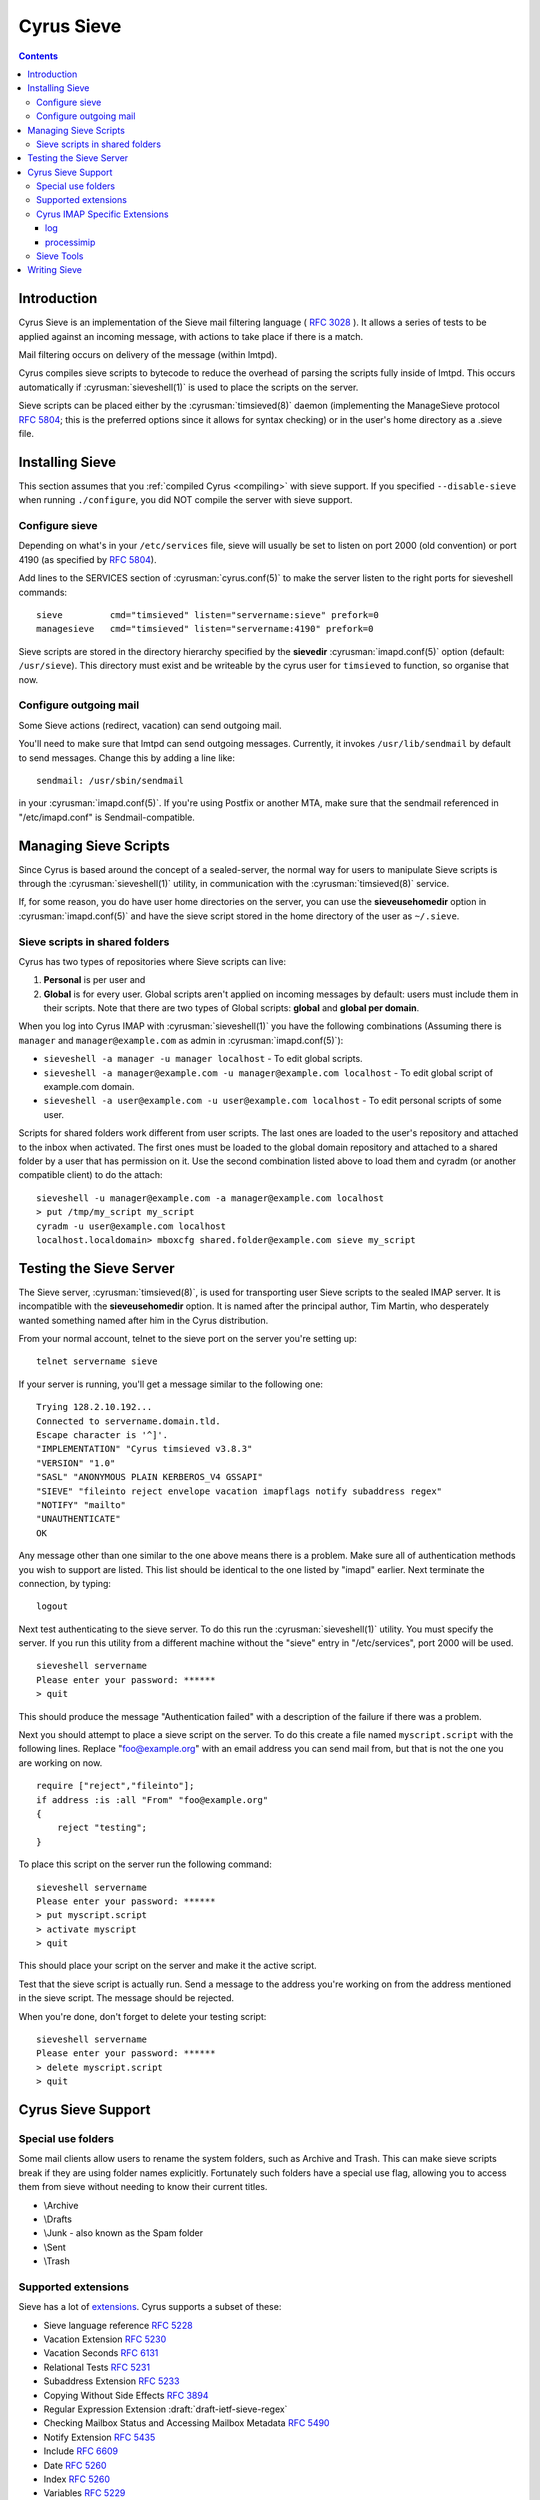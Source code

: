 .. _cyrus-sieve:

===========
Cyrus Sieve
===========

.. contents::


Introduction
============

Cyrus Sieve is an implementation of the Sieve mail filtering language
( :rfc:`3028` ). It allows a series of tests to be applied against an incoming
message, with actions to take place if there is a match.

Mail filtering occurs on delivery of the message (within lmtpd).

Cyrus compiles sieve scripts to bytecode to reduce the overhead of parsing the
scripts fully inside of lmtpd. This occurs automatically if
:cyrusman:`sieveshell(1)` is used to place the scripts on the server.

Sieve scripts can be placed either by the :cyrusman:`timsieved(8)` daemon
(implementing the ManageSieve protocol :rfc:`5804`; this is the preferred
options since it allows for syntax checking) or in the user's home directory
as a .sieve file.

Installing Sieve
================

This section assumes that you :ref:`compiled Cyrus <compiling>` with sieve
support. If you specified ``--disable-sieve`` when running ``./configure``,
you did NOT compile the server with sieve support.

Configure sieve
---------------

Depending on what's in your ``/etc/services`` file, sieve will usually be set
to listen on port 2000 (old convention) or port 4190 (as specified by :rfc:`5804`).

Add lines to the SERVICES section of :cyrusman:`cyrus.conf(5)` to make the
server listen to the right ports for sieveshell commands::

    sieve         cmd="timsieved" listen="servername:sieve" prefork=0
    managesieve   cmd="timsieved" listen="servername:4190" prefork=0

Sieve scripts are stored in the directory hierarchy specified by the
**sievedir** :cyrusman:`imapd.conf(5)` option (default: ``/usr/sieve``).
This directory must exist and be writeable by the cyrus user for ``timsieved``
to function, so organise that now.

Configure outgoing mail
-----------------------

Some Sieve actions (redirect, vacation) can send outgoing mail.

You'll need to make sure that lmtpd can send outgoing messages. Currently, it
invokes ``/usr/lib/sendmail`` by default to send messages. Change this by
adding a line like::

    sendmail: /usr/sbin/sendmail

in your :cyrusman:`imapd.conf(5)`. If you're using Postfix or another MTA, make
sure that the sendmail referenced in "/etc/imapd.conf" is Sendmail-compatible.

Managing Sieve Scripts
======================

Since Cyrus is based around the concept of a sealed-server, the normal way for
users to manipulate Sieve scripts is through the :cyrusman:`sieveshell(1)`
utility, in communication with the :cyrusman:`timsieved(8)` service.

If, for some reason, you do have user home directories on the server, you can
use the **sieveusehomedir** option in :cyrusman:`imapd.conf(5)` and have the
sieve script stored in the home directory of the user as ``~/.sieve``.

Sieve scripts in shared folders
-------------------------------

Cyrus has two types of repositories where Sieve scripts can live:

1. **Personal** is per user and
2. **Global** is for every user. Global scripts aren't applied on incoming
   messages by default: users must include them in their scripts.  Note that
   there are two types of Global scripts: **global** and **global per domain**.

When you log into Cyrus IMAP with :cyrusman:`sieveshell(1)` you have the
following combinations (Assuming there is ``manager`` and
``manager@example.com`` as admin in :cyrusman:`imapd.conf(5)`):

* ``sieveshell -a manager -u manager localhost`` - To edit global scripts.
* ``sieveshell -a manager@example.com -u manager@example.com localhost`` - To
  edit global script of example.com domain.
* ``sieveshell -a user@example.com -u user@example.com localhost`` - To edit
  personal scripts of some user.

Scripts for shared folders work different from user scripts. The last ones are
loaded to the user's repository and attached to the inbox when activated. The
first ones must be loaded to the global domain repository and attached to a
shared folder by a user that has permission on it. Use the second combination
listed above to load them and cyradm (or another compatible client) to do the
attach::


    sieveshell -u manager@example.com -a manager@example.com localhost
    > put /tmp/my_script my_script
    cyradm -u user@example.com localhost
    localhost.localdomain> mboxcfg shared.folder@example.com sieve my_script


Testing the Sieve Server
========================

The Sieve server, :cyrusman:`timsieved(8)`, is used for transporting user Sieve
scripts to the sealed IMAP server. It is incompatible with the
**sieveusehomedir** option. It is named after the principal author, Tim Martin,
who desperately wanted something named after him in the Cyrus distribution.

From your normal account, telnet to the sieve port on the server you're setting
up::

    telnet servername sieve

If your server is running, you'll get a message similar to the following one::

    Trying 128.2.10.192...
    Connected to servername.domain.tld.
    Escape character is '^]'.
    "IMPLEMENTATION" "Cyrus timsieved v3.8.3"
    "VERSION" "1.0"
    "SASL" "ANONYMOUS PLAIN KERBEROS_V4 GSSAPI"
    "SIEVE" "fileinto reject envelope vacation imapflags notify subaddress regex"
    "NOTIFY" "mailto"
    "UNAUTHENTICATE"
    OK

Any message other than one similar to the one above means there is a problem.
Make sure all of authentication methods you wish to support are listed. This
list should be identical to the one listed by "imapd" earlier. Next terminate
the connection, by typing::

    logout

Next test authenticating to the sieve server. To do this run the
:cyrusman:`sieveshell(1)` utility. You must specify the server. If you run this
utility from a different machine without the "sieve" entry in "/etc/services",
port 2000 will be used.

::

    sieveshell servername
    Please enter your password: ******
    > quit

This should produce the message "Authentication failed" with a description of
the failure if there was a problem.

Next you should attempt to place a sieve script on the server. To do this
create a file named ``myscript.script`` with the following lines. Replace
"foo@example.org" with an email address you can send mail from, but that is
not the one you are working on now.

::

    require ["reject","fileinto"];
    if address :is :all "From" "foo@example.org"
    {
        reject "testing";
    }

To place this script on the server run the following command::

    sieveshell servername
    Please enter your password: ******
    > put myscript.script
    > activate myscript
    > quit

This should place your script on the server and make it the active script.

Test that the sieve script is actually run. Send a message to the address
you're working on from the address mentioned in the sieve script. The message
should be rejected.

When you're done, don't forget to delete your testing script::

    sieveshell servername
    Please enter your password: ******
    > delete myscript.script
    > quit

Cyrus Sieve Support
===================

.. _cyrus-sieve-specialuse:

Special use folders
-------------------

Some mail clients allow users to rename the system folders, such as Archive and
Trash. This can make sieve scripts break if they are using folder names
explicitly. Fortunately such folders have a special use flag, allowing you to
access them from sieve without needing to know their current titles.

* \\Archive
* \\Drafts
* \\Junk - also known as the Spam folder
* \\Sent
* \\Trash

.. _cyrus-sieve-extensions:

Supported extensions
--------------------
Sieve has a lot of
`extensions <http://www.iana.org/assignments/sieve-extensions/sieve-extensions.xhtml>`_.
Cyrus supports a subset of these:

* Sieve language reference :rfc:`5228`
* Vacation Extension :rfc:`5230`
* Vacation Seconds :rfc:`6131`
* Relational Tests :rfc:`5231`
* Subaddress Extension :rfc:`5233`
* Copying Without Side Effects :rfc:`3894`
* Regular Expression Extension :draft:`draft-ietf-sieve-regex`
* Checking Mailbox Status and Accessing Mailbox Metadata :rfc:`5490`
* Notify Extension :rfc:`5435`
* Include :rfc:`6609`
* Date :rfc:`5260`
* Index :rfc:`5260`
* Variables :rfc:`5229`
* Editheader Extension :rfc:`5293`
* Reject and Extended Reject :rfc:`5429`
* Externally Stored Lists :rfc:`6134`
* Duplicate Extension :rfc:`7352`
* Ihave Extension :rfc:`5463`
* Delivering to Special-Use Mailboxes :rfc:`8579`
* IMAP flag Extension :rfc:`5232`
* Body Extension :rfc:`5173`

Cyrus IMAP Specific Extensions
------------------------------

.. _vnd.cyrus.log:

log
^^^

Usage::

   require "vnd.cyrus.log";
   log <string>;

The **log** action sends the string to syslog with INFO priority.

.. _processimip:

processimip
^^^^^^^^^^^

Usage::

  require "vnd.cyrus.imip";
  processimip [ ":invitesonly" / ":deletecanceled" ] [ ":outcome" <string> ] [ ":errstr" <string> ] [ ":calendarid" <string> ];
  processimip ":updatesonly" [ ":deletecanceled" ] [ ":outcome" <string> ] [ ":errstr" <string> ];

The **processimip** action processes iMIP messages during LMTP delivery.  It handles the first possibly nested *text/calendar* MIME part and ignores the *application/ics* MIME part.

If present, the variable pointed after the ``:outcome`` parameter contains the enacted action.  Problems are communicated with the variable named after the ``:errstr`` parameter.  The ``:errstr`` and ``:outcome`` parameters can be used only with ``require "variables";``.

**processimip** does not affect the implicit keep.  The action sends to syslog with INFO priority *outcome* and *errstr*, even when these parameters were not used.  **processimip** does not change the *PARTSTAT* property parameter value and in turn does not send replies to the *ORGANIZER*.  **processimip** does not produce runtime errors, if it is used together with the *[e]reject* action.  The handled *text/calendar* MIME part is stored in the scheduling Inbox.

The string after the ``:calendarid`` parameter indicates in which calendar to create new iCalendar messages.  The default destination depends on the scheduling Inbox’s **CALDAV:schedule-default-calendar-URL** WebDAV property.

When method CANCEL is received, by default the iCalendar object is retained and its STATUS property is changed to CANCELLED.  With parameter ``:deletecanceled`` the iCalendar object is deleted on method CANCEL.

.. code-block:: none
    :caption: Example

    require ["ereject", "variables", "vnd.cyrus.imip"];
    if envelope "to" "me+imip@domain" {
        processimip :outcome "outcome" :errstr "errstr";
        if string "${outcome}" "error" {
            ereject "iMIP handling failed: ${errstr}";
        }
    }

After **processimip** returns the *outcome* and *errstr* variables have one of these values:

========= =========================================== =======
outcome   errstr                                      Remark
========= =========================================== =======
error     could not autoprovision calendars           Default calendars cannot be created.
error     no component to schedule
error     missing UID property
error     invalid iCalendar data: …
error     missing ORGANIZER property                  When method is ADD, CANCEL, POLLSTATUS or REQUEST.
error     missing ATTENDEE property                   When method is REPLY.
error     unsupported method: …                       E.g. when VPOLL component is used with method ADD.
error     unsupported component: …
error     failed to deliver iMIP message: …
error     could not find matching ATTENDEE property   When method is ADD, CANCEL, POLLSTATUS, PUBLISH or REQUEST.
no_action unable to parse iMIP message                The email cannot be parsed.
no_action unable to find & parse text/calendar part
no_action missing METHOD property
no_action configured to NOT process updates           When method is ADD, CANCEL or POLLSTATUS and ``:invitesonly`` is provided.
no_action configured to NOT process replies           When method is REPLY and ``:invitesonly`` is provided.
no_action
added
updated                                               Also on method CANCEL.
========= =========================================== =======

Sieve Tools
-----------

* :cyrusman:`timsieved(8)` - server side daemon to accept requests from
  sieveshell
* :cyrusman:`sievec(8)` - compile a script into bytecode. See sieved.
* :cyrusman:`sieved(8)` - decompile a script back from bytecode. See sievec.
* :cyrusman:`masssievec(8)` - compiles all the scripts in **sievedir** from
  ``imapd.conf``.
* :cyrusman:`sivtest(1)` - authenticate and test against a MANAGESIEVE server
  such as timsieved.
* :cyrusman:`sieveshell(1)` - allow users to manage scripts on a remote server,
  via MANAGESIEVE
* :cyrusman:`translatesieve(8)` - utility script to translate sieve scripts to
  use **unixhierarchysep** and/or **altnamespace**

Writing Sieve
=============

Sieve scripts can be used to automatically delete or forward messages; to send
autoreplies; to sort them in folders; to mark messages as read or flagged; to
test messages for spam or viruses; or to reject messages at or after delivery.
`Sieve.info <http://sieve.info>`_ has more information on sieve and its uses.

There's a `good sieve reference <http://thsmi.github.io/sieve-reference/en/index.html>`_
online which describes the language.

For those who prefer a client to write code in, Sieve.info has a
`list of desktop, web and command line clients <http://sieve.info/clients>`_.
